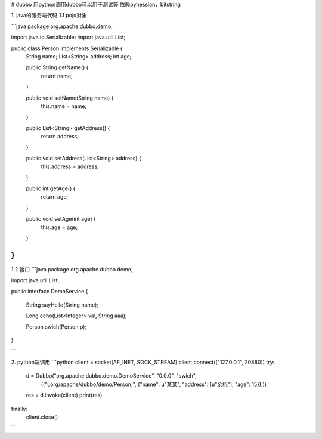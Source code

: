 # dubbo
用python调用dubbo可以用于测试等
依赖pyhessian，bitstring

1. java的服务端代码
1.1 pojo对象

```java
package org.apache.dubbo.demo;

import java.io.Serializable;
import java.util.List;

public class Person implements Serializable {
    String name;
    List<String> address;
    int age;

    public String getName() {
        return name;
    }

    public void setName(String name) {
        this.name = name;
    }

    public List<String> getAddress() {
        return address;
    }

    public void setAddress(List<String> address) {
        this.address = address;
    }

    public int getAge() {
        return age;
    }

    public void setAge(int age) {
        this.age = age;
    }
}
```

1.2 接口
```java
package org.apache.dubbo.demo;

import java.util.List;

public interface DemoService {

    String sayHello(String name);

    Long echo(List<Integer> val, String aaa);

    Person swich(Person p);


}

```

2. python端调用
```python
client = socket(AF_INET, SOCK_STREAM)
client.connect(("127.0.0.1", 20880))
try:
    d = Dubbo("org.apache.dubbo.demo.DemoService", "0.0.0", "swich",
              (("Lorg/apache/dubbo/demo/Person;", {"name": u"某某", "address": [u"余杭"], "age": 15}),))
    res = d.invoke(client)
    print(res)
finally:
    client.close()

```